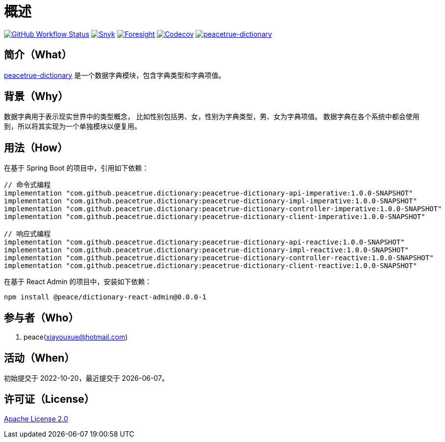 = 概述
:github: https://github.com/peacetrue
:website: https://peacetrue.github.io
:app-group: com.github.peacetrue.dictionary
:app-name: peacetrue-dictionary
:app-version: 1.0.0-SNAPSHOT
:app-ra-version: 0.0.0-1
:foresight-repo-id: f2c2d17d-617d-4466-9624-e8b878d6aaf1
:imagesdir: docs/antora/modules/ROOT/assets/images

image:https://img.shields.io/github/actions/workflow/status/peacetrue/{app-name}/main.yml?branch=master["GitHub Workflow Status",link="https://github.com/peacetrue/{app-name}/actions"]
image:https://snyk.io/test/github/peacetrue/{app-name}/badge.svg["Snyk",link="https://app.snyk.io/org/peacetrue"]
image:https://api-public.service.runforesight.com/api/v1/badge/success?repoId={foresight-repo-id}["Foresight",link="https://foresight.thundra.io/repositories/github/peacetrue/{app-name}/test-runs"]
image:https://img.shields.io/codecov/c/github/peacetrue/{app-name}/master["Codecov",link="https://app.codecov.io/gh/peacetrue/{app-name}"]
image:https://img.shields.io/nexus/r/{app-group}/{app-name}-api-imperative?label={app-name}&server=https%3A%2F%2Foss.sonatype.org%2F["{app-name}",link="https://search.maven.org/search?q={app-group}"]

//@formatter:off

== 简介（What）

{website}/{app-name}/[{app-name}] 是一个数据字典模块，包含字典类型和字典项值。

== 背景（Why）

数据字典用于表示现实世界中的类型概念，
比如性别包括男、女，性别为字典类型，男、女为字典项值。
数据字典在各个系统中都会使用到，所以将其实现为一个单独模块以便复用。

== 用法（How）

在基于 Spring Boot 的项目中，引用如下依赖：

[source%nowrap,gradle,subs="attributes"]
----
// 命令式编程
implementation "com.github.peacetrue.dictionary:{app-name}-api-imperative:{app-version}"
implementation "com.github.peacetrue.dictionary:{app-name}-impl-imperative:{app-version}"
implementation "com.github.peacetrue.dictionary:{app-name}-controller-imperative:{app-version}"
implementation "com.github.peacetrue.dictionary:{app-name}-client-imperative:{app-version}"

// 响应式编程
implementation "com.github.peacetrue.dictionary:{app-name}-api-reactive:{app-version}"
implementation "com.github.peacetrue.dictionary:{app-name}-impl-reactive:{app-version}"
implementation "com.github.peacetrue.dictionary:{app-name}-controller-reactive:{app-version}"
implementation "com.github.peacetrue.dictionary:{app-name}-client-reactive:{app-version}"
----

// 最新版本可从 https://search.maven.org/search?q=com.github.peacetrue.dictionary[maven^] 中查看。
// 可从 https://oss.sonatype.org/index.html#nexus-search;quick~com.github.peacetrue.dictionary[Sonatype^] 中查看最新版本。

在基于 React Admin 的项目中，安装如下依赖：

[source%nowrap,bash,subs="attributes"]
----
npm install @peace/dictionary-react-admin@{app-ra-version}
----

== 参与者（Who）

. peace(xiayouxue@hotmail.com)

== 活动（When）

初始提交于 2022-10-20，最近提交于 {docdate}。

== 许可证（License）

https://github.com/peacetrue/{app-name}/blob/master/LICENSE[Apache License 2.0^]

